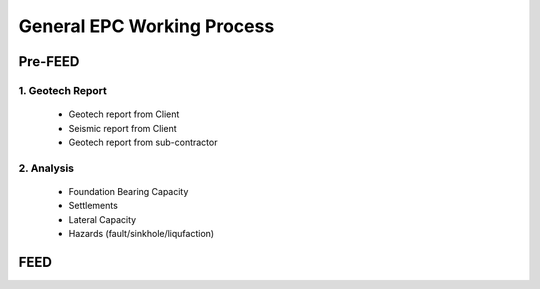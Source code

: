 General EPC Working Process
============================


Pre-FEED
---------

1. Geotech Report
..................

  - Geotech report from Client
  
  - Seismic report from Client
  
  - Geotech report from sub-contractor
  
2. Analysis
...........

  - Foundation Bearing Capacity
  
  - Settlements
  
  - Lateral Capacity
  
  - Hazards (fault/sinkhole/liqufaction)

FEED
------
